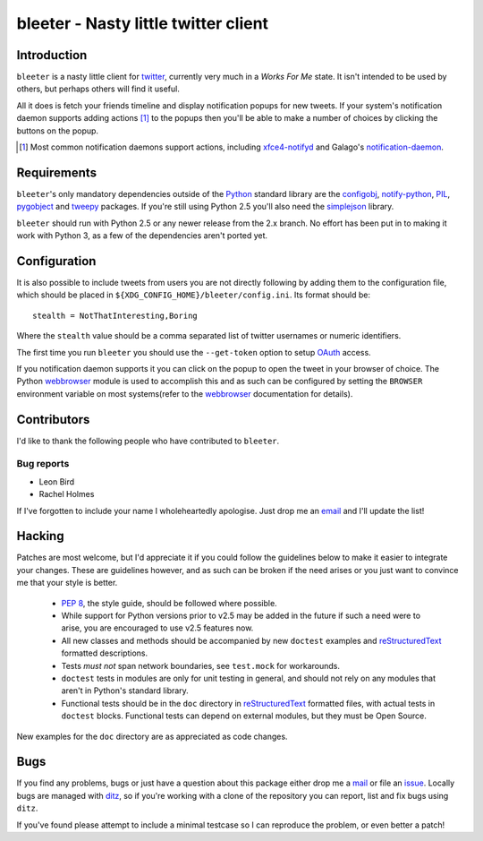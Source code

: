 bleeter - Nasty little twitter client
=====================================

Introduction
------------

``bleeter`` is a nasty little client for twitter_, currently very much in
a *Works For Me* state.  It isn't intended to be used by others, but perhaps
others will find it useful.

All it does is fetch your friends timeline and display notification popups for
new tweets.  If your system's notification daemon supports adding actions [#]_
to the popups then you'll be able to make a number of choices by clicking the
buttons on the popup.

.. [#] Most common notification daemons support actions, including
       xfce4-notifyd_ and Galago's notification-daemon_.

Requirements
------------

``bleeter``'s only mandatory dependencies outside of the Python_ standard
library are the configobj_, notify-python_, PIL_, pygobject_ and tweepy_
packages.  If you're still using Python 2.5 you'll also need the simplejson_
library.

``bleeter`` should run with Python 2.5 or any newer release from the 2.x branch.
No effort has been put in to making it work with Python 3, as a few of the
dependencies aren't ported yet.

Configuration
-------------

It is also possible to include tweets from users you are not directly following
by adding them to the configuration file, which should be placed in
``${XDG_CONFIG_HOME}/bleeter/config.ini``.  Its format should be::

    stealth = NotThatInteresting,Boring

Where the ``stealth`` value should be a comma separated list of twitter
usernames or numeric identifiers.

The first time you run ``bleeter`` you should use the ``--get-token`` option to
setup OAuth_ access.

If you notification daemon supports it you can click on the popup to open the
tweet in your browser of choice.  The Python webbrowser_ module is used to
accomplish this and as such can be configured by setting the ``BROWSER``
environment variable on most systems(refer to the webbrowser_ documentation for
details).

Contributors
------------

I'd like to thank the following people who have contributed to ``bleeter``.

Bug reports
'''''''''''

* Leon Bird
* Rachel Holmes

If I've forgotten to include your name I wholeheartedly apologise.  Just drop me
an email_ and I'll update the list!

Hacking
-------

Patches are most welcome, but I'd appreciate it if you could follow the
guidelines below to make it easier to integrate your changes.  These are
guidelines however, and as such can be broken if the need arises or you just
want to convince me that your style is better.

  * `PEP 8`_, the style guide, should be followed where possible.
  * While support for Python versions prior to v2.5 may be added in the future
    if such a need were to arise, you are encouraged to use v2.5 features now.
  * All new classes and methods should be accompanied by new ``doctest``
    examples and reStructuredText_ formatted descriptions.
  * Tests *must not* span network boundaries, see ``test.mock`` for workarounds.
  * ``doctest`` tests in modules are only for unit testing in general, and
    should not rely on any modules that aren't in Python's standard library.
  * Functional tests should be in the ``doc`` directory in reStructuredText_
    formatted files, with actual tests in ``doctest`` blocks.  Functional tests
    can depend on external modules, but they must be Open Source.

New examples for the ``doc`` directory are as appreciated as code changes.

Bugs
----

If you find any problems, bugs or just have a question about this package either
drop me a mail_ or file an issue_.  Locally bugs are managed with ditz_, so if
you're working with a clone of the repository you can report, list and fix bugs
using ``ditz``.

If you've found please attempt to include a minimal testcase so I can reproduce
the problem, or even better a patch!

.. _PEP 8: http://www.python.org/dev/peps/pep-0008/
.. _reStructuredText: http://docutils.sourceforge.net/rst.html
.. _mail: jnrowe@gmail.com
.. _issue: http://github.com/JNRowe/bleeter/issues
.. _ditz: http://ditz.rubyforge.org/
.. _twitter: http://twitter.com/
.. _Python: http://www.python.org/
.. _tweepy: http://pypi.python.org/pypi/tweepy/
.. _notify-python: http://www.galago-project.org/
.. _pygobject: http://www.pygtk.org/
.. _configobj: http://www.voidspace.org.uk/python/configobj.html
.. _webbrowser: http://docs.python.org/library/webbrowser.html
.. _xfce4-notifyd: http://spuriousinterrupt.org/projects/xfce4-notifyd
.. _notification-daemon: http://www.galago-project.org/
.. _simplejson: http://undefined.org/python/#simplejson
.. _PIL: http://www.pythonware.com/products/pil/index.htm
.. _email: jnrowe@gmail.com
.. _OAuth: http://oauth.net/

..
    :vim: set ft=rst ts=4 sw=4 et:

